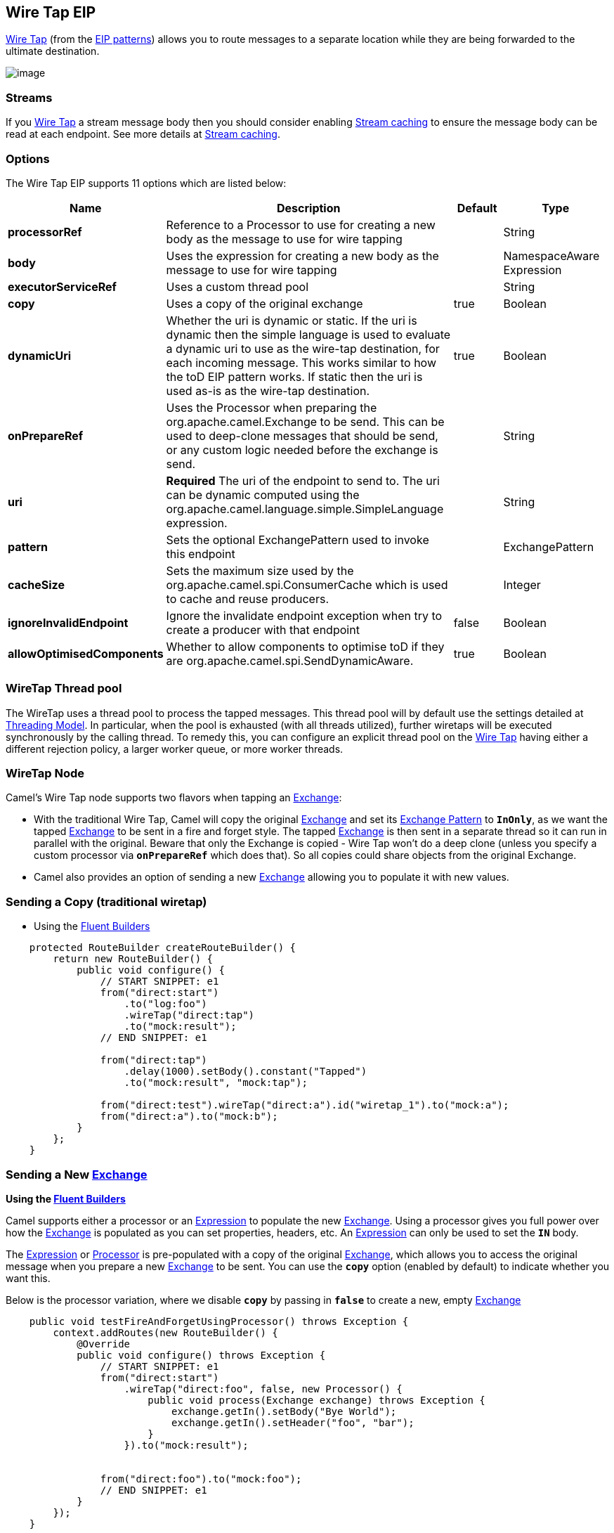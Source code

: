 [[wireTap-eip]]
== Wire Tap EIP

http://www.enterpriseintegrationpatterns.com/WireTap.html[Wire Tap]
(from the xref:enterprise-integration-patterns.adoc[EIP patterns])
allows you to route messages to a separate location while they are being
forwarded to the ultimate destination.

image:http://www.enterpriseintegrationpatterns.com/img/WireTap.gif[image]

=== Streams

If you xref:wire-tap.adoc[Wire Tap] a stream message body then you
should consider enabling xref:stream-caching.adoc[Stream caching] to
ensure the message body can be read at each endpoint. See more details
at xref:stream-caching.adoc[Stream caching].

=== Options

// eip options: START
The Wire Tap EIP supports 11 options which are listed below:

[width="100%",cols="2,5,^1,2",options="header"]
|===
| Name | Description | Default | Type
| *processorRef* | Reference to a Processor to use for creating a new body as the message to use for wire tapping |  | String
| *body* | Uses the expression for creating a new body as the message to use for wire tapping |  | NamespaceAware Expression
| *executorServiceRef* | Uses a custom thread pool |  | String
| *copy* | Uses a copy of the original exchange | true | Boolean
| *dynamicUri* | Whether the uri is dynamic or static. If the uri is dynamic then the simple language is used to evaluate a dynamic uri to use as the wire-tap destination, for each incoming message. This works similar to how the toD EIP pattern works. If static then the uri is used as-is as the wire-tap destination. | true | Boolean
| *onPrepareRef* | Uses the Processor when preparing the org.apache.camel.Exchange to be send. This can be used to deep-clone messages that should be send, or any custom logic needed before the exchange is send. |  | String
| *uri* | *Required* The uri of the endpoint to send to. The uri can be dynamic computed using the org.apache.camel.language.simple.SimpleLanguage expression. |  | String
| *pattern* | Sets the optional ExchangePattern used to invoke this endpoint |  | ExchangePattern
| *cacheSize* | Sets the maximum size used by the org.apache.camel.spi.ConsumerCache which is used to cache and reuse producers. |  | Integer
| *ignoreInvalidEndpoint* | Ignore the invalidate endpoint exception when try to create a producer with that endpoint | false | Boolean
| *allowOptimisedComponents* | Whether to allow components to optimise toD if they are org.apache.camel.spi.SendDynamicAware. | true | Boolean
|===
// eip options: END

=== WireTap Thread pool

The WireTap uses a thread pool to process the
tapped messages. This thread pool will by default use the settings
detailed at xref:threading-model.adoc[Threading Model]. In particular,
when the pool is exhausted (with all threads utilized), further wiretaps
will be executed synchronously by the calling thread. To remedy this,
you can configure an explicit thread pool on the xref:wire-tap.adoc[Wire
Tap] having either a different rejection policy, a larger worker queue,
or more worker threads.

=== WireTap Node

Camel's Wire Tap node supports two flavors when tapping an
xref:exchange.adoc[Exchange]:

- With the traditional Wire Tap, Camel will copy the original
xref:exchange.adoc[Exchange] and set its
xref:exchange-pattern.adoc[Exchange Pattern] to *`InOnly`*, as we want
the tapped xref:exchange.adoc[Exchange] to be sent in a fire and forget
style. The tapped xref:exchange.adoc[Exchange] is then sent in a
separate thread so it can run in parallel with the original. Beware that
only the Exchange is copied - Wire Tap won't do a deep clone (unless you
specify a custom processor via *`onPrepareRef`* which does that). So all
copies could share objects from the original Exchange.
- Camel also provides an option of sending a new
xref:exchange.adoc[Exchange] allowing you to populate it with new
values.

=== Sending a Copy (traditional wiretap)

* Using the xref:FluentBuilders-FluentBuilders.adoc[Fluent Builders]

[source,java]
----
    protected RouteBuilder createRouteBuilder() {
        return new RouteBuilder() {
            public void configure() {
                // START SNIPPET: e1
                from("direct:start")
                    .to("log:foo")
                    .wireTap("direct:tap")
                    .to("mock:result");
                // END SNIPPET: e1

                from("direct:tap")
                    .delay(1000).setBody().constant("Tapped")
                    .to("mock:result", "mock:tap");
                
                from("direct:test").wireTap("direct:a").id("wiretap_1").to("mock:a");
                from("direct:a").to("mock:b");
            }
        };
    }
----

=== Sending a New xref:exchange.adoc[Exchange]

*Using the xref:FluentBuilders-FluentBuilders.adoc[Fluent Builders]*

Camel supports either a processor or an
xref:expression.adoc[Expression] to populate the new
xref:exchange.adoc[Exchange]. Using a processor gives you full power
over how the xref:exchange.adoc[Exchange] is populated as you can set
properties, headers, etc. An xref:expression.adoc[Expression] can only
be used to set the *`IN`* body.

The xref:expression.adoc[Expression] or
xref:processor.adoc[Processor] is pre-populated with a copy of the
original xref:exchange.adoc[Exchange], which allows you to access the
original message when you prepare a new xref:exchange.adoc[Exchange] to
be sent. You can use the *`copy`* option (enabled by default) to
indicate whether you want this.

Below is the processor variation,
where we disable *`copy`* by passing in *`false`* to create a new, empty
xref:exchange.adoc[Exchange]

[source,java]
----
    public void testFireAndForgetUsingProcessor() throws Exception {
        context.addRoutes(new RouteBuilder() {
            @Override
            public void configure() throws Exception {
                // START SNIPPET: e1
                from("direct:start")
                    .wireTap("direct:foo", false, new Processor() {
                        public void process(Exchange exchange) throws Exception {
                            exchange.getIn().setBody("Bye World");
                            exchange.getIn().setHeader("foo", "bar");
                        }
                    }).to("mock:result");


                from("direct:foo").to("mock:foo");
                // END SNIPPET: e1
            }
        });
    }
----


=== Using Dynamic URIs

*Available as of Camel 2.16:*

For example to wire tap to a dynamic URI, then it supports the same
dynamic URIs as documented in xref:message-endpoint.adoc[Message
Endpoint]. For example to wire tap to a JMS queue where the header ID is
part of the queue name:

[source,java]
----
    from("direct:start") .wireTap("jms:queue:backup-$\{header.id}")
        .to("bean:doSomething");
----

=== Sending a New exchange and Set Headers in DSL

*Available as of Camel 2.8*

If you send a new message using xref:wire-tap.adoc[Wire Tap], then you
could only set the message body using an
xref:expression.adoc[Expression] from the DSL. If you also need to set
headers, you would have to use a xref:processor.adoc[Processor]. From
It's possible to set headers as well using the DSL.

The following example sends a new message which has

* *`Bye World`* as message body.
* A header with key *`id`* with the value *`123`*.
* A header with key *`date`* which has current date as value.

=== Java DSL

[source,java]
----
    @Override
    protected RouteBuilder createRouteBuilder() throws Exception {
        return new RouteBuilder() {
            @Override
            public void configure() throws Exception {
                // START SNIPPET: e1
                from("direct:start")
                    // tap a new message and send it to direct:tap
                    // the new message should be Bye World with 2 headers
                    .wireTap("direct:tap")
                        // create the new tap message body and headers
                        .newExchangeBody(constant("Bye World"))
                        .newExchangeHeader("id", constant(123))
                        .newExchangeHeader("date", simple("${date:now:yyyyMMdd}"))
                    .end()
                    // here we continue routing the original messages
                    .to("mock:result");

                // this is the tapped route
                from("direct:tap")
                    .to("mock:tap");
                // END SNIPPET: e1
            }
        };
    }

----

=== Using `onPrepare` to Execute Custom Logic when Preparing Messages

*Available as of Camel 2.8*

See details at xref:multicast.adoc[Multicast]

xref:using-this-pattern.adoc[Using This Pattern]
